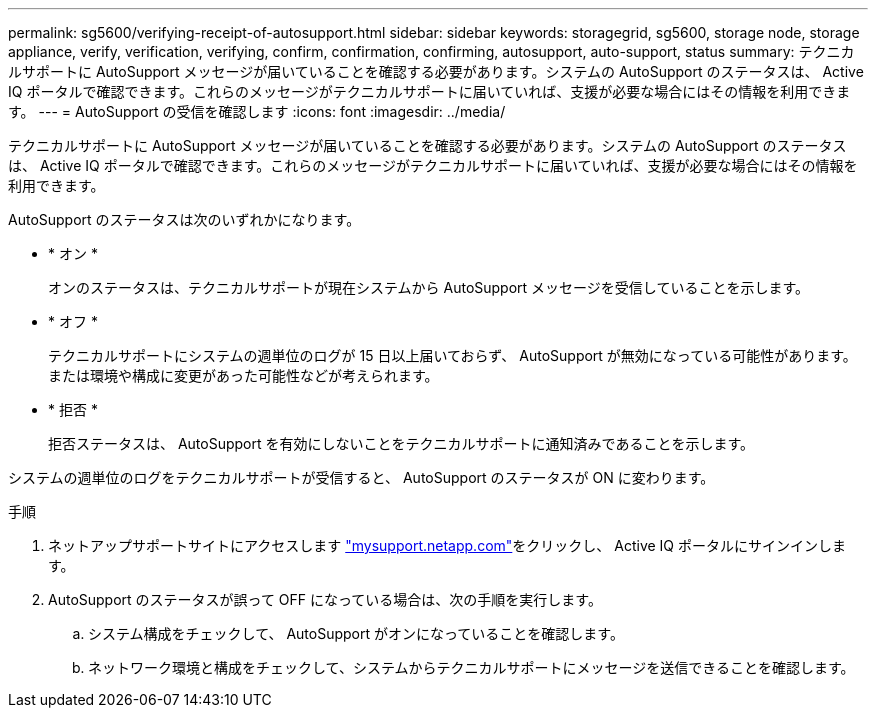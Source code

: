 ---
permalink: sg5600/verifying-receipt-of-autosupport.html 
sidebar: sidebar 
keywords: storagegrid, sg5600, storage node, storage appliance, verify, verification, verifying, confirm, confirmation, confirming, autosupport, auto-support, status 
summary: テクニカルサポートに AutoSupport メッセージが届いていることを確認する必要があります。システムの AutoSupport のステータスは、 Active IQ ポータルで確認できます。これらのメッセージがテクニカルサポートに届いていれば、支援が必要な場合にはその情報を利用できます。 
---
= AutoSupport の受信を確認します
:icons: font
:imagesdir: ../media/


[role="lead"]
テクニカルサポートに AutoSupport メッセージが届いていることを確認する必要があります。システムの AutoSupport のステータスは、 Active IQ ポータルで確認できます。これらのメッセージがテクニカルサポートに届いていれば、支援が必要な場合にはその情報を利用できます。

AutoSupport のステータスは次のいずれかになります。

* * オン *
+
オンのステータスは、テクニカルサポートが現在システムから AutoSupport メッセージを受信していることを示します。

* * オフ *
+
テクニカルサポートにシステムの週単位のログが 15 日以上届いておらず、 AutoSupport が無効になっている可能性があります。または環境や構成に変更があった可能性などが考えられます。

* * 拒否 *
+
拒否ステータスは、 AutoSupport を有効にしないことをテクニカルサポートに通知済みであることを示します。



システムの週単位のログをテクニカルサポートが受信すると、 AutoSupport のステータスが ON に変わります。

.手順
. ネットアップサポートサイトにアクセスします http://mysupport.netapp.com/["mysupport.netapp.com"^]をクリックし、 Active IQ ポータルにサインインします。
. AutoSupport のステータスが誤って OFF になっている場合は、次の手順を実行します。
+
.. システム構成をチェックして、 AutoSupport がオンになっていることを確認します。
.. ネットワーク環境と構成をチェックして、システムからテクニカルサポートにメッセージを送信できることを確認します。



